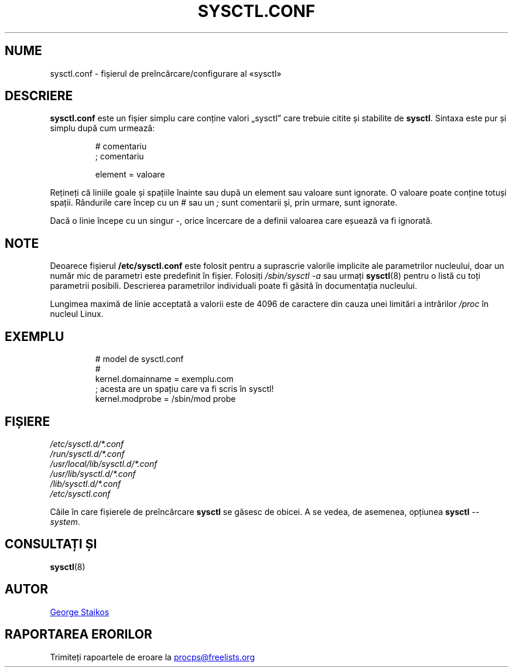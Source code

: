 .\"
.\" Copyright (c) 2016-2023 Jim Warner <james.warner@comcast.net>
.\" Copyright (c) 2019-2023 Craig Small <csmall@dropbear.xyz>
.\" Copyright (c) 2011-2012 Sami Kerola <kerolasa@iki.fi>
.\" Copyright (c) 1999      George Staikos <staikos@0wned.org>
.\"
.\" This program is free software; you can redistribute it and/or modify
.\" it under the terms of the GNU General Public License as published by
.\" the Free Software Foundation; either version 2 of the License, or
.\" (at your option) any later version.
.\"
.\"
.\"*******************************************************************
.\"
.\" This file was generated with po4a. Translate the source file.
.\"
.\"*******************************************************************
.TH SYSCTL.CONF 5 15.09.2021 procps\-ng "Formate de fișiere"
.SH NUME
sysctl.conf \- fișierul de preîncărcare/configurare al «sysctl»
.SH DESCRIERE
\fBsysctl.conf\fP este un fișier simplu care conține valori „sysctl” care
trebuie citite și stabilite de \fBsysctl\fP.  Sintaxa este pur și simplu după
cum urmează:
.RS
.sp
.nf
.ne 7
# comentariu
; comentariu

element = valoare
.fi
.RE
.PP
Rețineți că liniile goale și spațiile înainte sau după un element sau
valoare sunt ignorate.  O valoare poate conține totuși spații.  Rândurile
care încep cu un \fI#\fP sau un \fI;\fP sunt comentarii și, prin urmare, sunt
ignorate.

Dacă o linie începe cu un singur \-, orice încercare de a definii valoarea
care eșuează va fi ignorată.

.SH NOTE
Deoarece fișierul \fB/etc/sysctl.conf\fP este folosit pentru a suprascrie
valorile implicite ale parametrilor nucleului, doar un număr mic de
parametri este predefinit în fișier.  Folosiți \fI/sbin/sysctl\ \-a\fP sau
urmați \fBsysctl\fP(8) pentru o listă cu toți parametrii posibili.  Descrierea
parametrilor individuali poate fi găsită în documentația nucleului.

Lungimea maximă de linie acceptată a valorii este de 4096 de caractere din
cauza unei limitări a intrărilor \fI/proc\fP în nucleul Linux.
.SH EXEMPLU
.RS
.sp
.nf
.ne 7
# model de sysctl.conf
#
   kernel.domainname = exemplu.com
; acesta are un spațiu care va fi scris în sysctl!
   kernel.modprobe = /sbin/mod probe
.fi
.RE
.PP
.SH FIȘIERE
\fI/etc/sysctl.d/*.conf\fP
.br
\fI/run/sysctl.d/*.conf\fP
.br
\fI/usr/local/lib/sysctl.d/*.conf\fP
.br
\fI/usr/lib/sysctl.d/*.conf\fP
.br
\fI/lib/sysctl.d/*.conf\fP
.br
\fI/etc/sysctl.conf\fP

Căile în care fișierele de preîncărcare \fBsysctl\fP se găsesc de obicei.  A se
vedea, de asemenea, opțiunea \fBsysctl\fP \fI\-\-system\fP.
.SH "CONSULTAȚI ȘI"
\fBsysctl\fP(8)
.SH AUTOR
.UR staikos@0wned.org
George Staikos
.UE
.SH "RAPORTAREA ERORILOR"
Trimiteți rapoartele de eroare la
.UR procps@freelists.org
.UE
